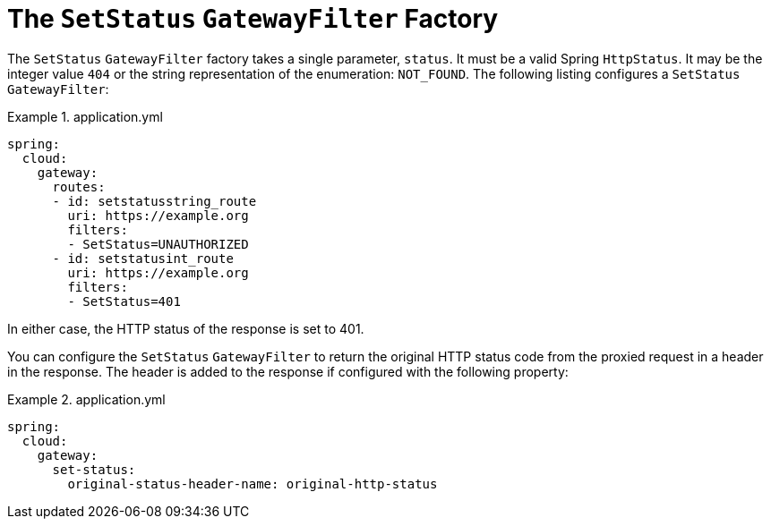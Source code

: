 [[the-setstatus-gatewayfilter-factory]]
= The `SetStatus` `GatewayFilter` Factory

The `SetStatus` `GatewayFilter` factory takes a single parameter, `status`.
It must be a valid Spring `HttpStatus`.
It may be the integer value `404` or the string representation of the enumeration: `NOT_FOUND`.
The following listing configures a `SetStatus` `GatewayFilter`:

.application.yml
====
[source,yaml]
----
spring:
  cloud:
    gateway:
      routes:
      - id: setstatusstring_route
        uri: https://example.org
        filters:
        - SetStatus=UNAUTHORIZED
      - id: setstatusint_route
        uri: https://example.org
        filters:
        - SetStatus=401
----
====

In either case, the HTTP status of the response is set to 401.

You can configure the `SetStatus` `GatewayFilter` to return the original HTTP status code from the proxied request in a header in the response.
The header is added to the response if configured with the following property:

.application.yml
====
[source,yaml]
----
spring:
  cloud:
    gateway:
      set-status:
        original-status-header-name: original-http-status
----
====

